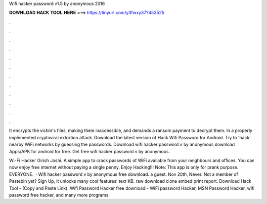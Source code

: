 Wifi hacker password v1.5 by anonymous 2016



𝐃𝐎𝐖𝐍𝐋𝐎𝐀𝐃 𝐇𝐀𝐂𝐊 𝐓𝐎𝐎𝐋 𝐇𝐄𝐑𝐄 ===> https://tinyurl.com/y3fwxy37?453525



.



.



.



.



.



.



.



.



.



.



.



.

It encrypts the victim's files, making them inaccessible, and demands a ransom payment to decrypt them. In a properly implemented cryptoviral extortion attack. Download the latest version of Hack Wifi Password for Android. Try to 'hack' nearby WiFi networks by guessing the passwords. Download wifi hacker password v by anonymous download Apps/APK for android for free. Get free wifi hacker password v by anonymous.

Wi-Fi Hacker ‪Girish Joshi‬. A simple app to crack passwords of WiFi available from your neighbours and offices. You can now enjoy free internet without paying a single penny. Enjoy Hacking!!! Note: This app is only for prank purpose. EVERYONE.  · Wifi hacker password v by anonymous free download. a guest. Nov 20th, Never. Not a member of Pastebin yet? Sign Up, it unlocks many cool features! text KB. raw download clone embed print report. Download Hack Tool -  (Copy and Paste Link). Wifi Password Hacker free download - WiFi password Hacker, MSN Password Hacker, wifi password free hacker, and many more programs.
